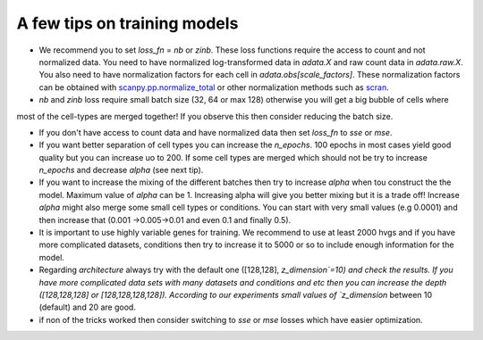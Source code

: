 A few tips on training models
===================

- We recommend you to set `loss_fn` = `nb` or `zinb`. These loss functions require the access to count and not normalized data. You need to have normalized log-transformed data in `adata.X` and raw count data in `adata.raw.X`. You also need to have normalization factors for each cell in `adata.obs[scale_factors]`. These normalization factors can be obtained with `scanpy.pp.normalize_total <https://github.com/theislab/scarches/blob/master/requirements.txt>`_  or other normalization methods such as `scran <https://bioconductor.org/packages/devel/bioc/vignettes/scran/inst/doc/scran.html>`_.

- `nb` and  `zinb` loss require small batch size (32, 64 or max 128) otherwise you will get a big bubble of cells where
most of the cell-types are merged together! If you observe this then consider reducing the batch size.


- If you don't have access to count data and have normalized data then set `loss_fn` to `sse` or `mse`.



- If you want better separation of cell types you can increase the `n_epochs`. 100 epochs in most cases yield good quality but you can increase uo to 200. If some cell types are merged which should not be try to increase `n_epochs` and decrease `alpha` (see next tip).


- If you want to increase the mixing of the different batches then try to increase `alpha` when tou construct the the model. Maximum value of `alpha` can be 1. Increasing alpha will give you better mixing but it is a trade off! Increase `alpha` might also merge some small cell types or conditions. You can start with very small values (e.g 0.0001) and then increase that (0.001 ->0.005->0.01 and even 0.1 and finally 0.5).


- It is important to use highly variable genes for training. We recommend to use at least 2000 hvgs and if you have more complicated datasets, conditions then try to increase it to 5000 or so to include enough information for the model.

- Regarding `architecture` always try with the  default one ([128,128], `z_dimension`=10) and check the results. If you have more complicated data sets with many datasets and conditions and etc then you can increase the depth ([128,128,128] or [128,128,128,128]).  According to our experiments small values of `z_dimension` between  10 (default) and 20 are good.

- if non of the tricks worked then consider switching to `sse` or `mse` losses which have easier optimization.
